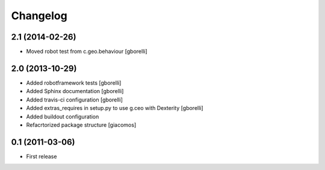 Changelog
=========


2.1 (2014-02-26)
----------------

- Moved robot test from c.geo.behaviour
  [gborelli]


2.0 (2013-10-29)
----------------

- Added robotframework tests [gborelli]
- Added Sphinx documentation [gborelli]
- Added travis-ci configuration [gborelli]
- Added extras_requires in setup.py to use g.ceo with Dexterity
  [gborelli]

- Added buildout configuration
- Refacrtorized package structure
  [giacomos]



0.1 (2011-03-06)
----------------

- First release
